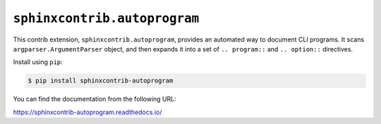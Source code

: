 ``sphinxcontrib.autoprogram``
=============================

.. image:: https://badge.fury.io/py/sphinxcontrib-autoprogram.svg
   :target: https://pypi.org/project/sphinxcontrib-autoprogram/
   :alt: Latest PyPI version

.. image:: https://readthedocs.org/projects/sphinxcontrib-autoprogram/badge/
   :target: https://sphinxcontrib-autoprogram.readthedocs.io/
   :alt: Documentation Status

.. image:: https://travis-ci.org/sphinx-contrib/autoprogram.svg?branch=master
   :alt: Build Status
   :target: https://travis-ci.org/sphinx-contrib/autoprogram

This contrib extension, ``sphinxcontrib.autoprogram``, provides an automated
way to document CLI programs.  It scans ``argparser.ArgumentParser`` object,
and then expands it into a set of ``.. program::`` and ``.. option::``
directives.

Install using ``pip``:

.. code-block:: console

   $ pip install sphinxcontrib-autoprogram

You can find the documentation from the following URL:

https://sphinxcontrib-autoprogram.readthedocs.io/
